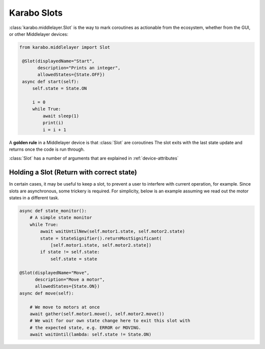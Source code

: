 Karabo Slots
============

:class:`karabo.middlelayer.Slot` is the way to mark coroutines as actionable
from the ecosystem, whether from the GUI, or other Middlelayer devices:

.. code-block:: Python

   from karabo.middlelayer import Slot

    @Slot(displayedName="Start",
          description="Prints an integer",
          allowedStates={State.OFF})
    async def start(self):
        self.state = State.ON

        i = 0
        while True:
            await sleep(1)
            print(i)
            i = i + 1


A **golden rule** in a Middlelayer device is that :class:`Slot` are coroutines
The slot exits with the last state update and returns once the code is run
through.

:class:`Slot` has a number of arguments that are explained in :ref:`device-attributes`


Holding a Slot (Return with correct state)
++++++++++++++++++++++++++++++++++++++++++
In certain cases, it may be useful to keep a slot, to prevent a user to
interfere with current operation, for example. Since slots are asynchronous,
some trickery is required. For simplicity, below is an example assuming we read
out the motor states in a different task.

.. code-block:: Python

    async def state_monitor():
        # A simple state monitor
        while True:
            await waitUntilNew(self.motor1.state, self.motor2.state)
            state = StateSignifier().returnMostSignificant(
                [self.motor1.state, self.motor2.state])
            if state != self.state:
                self.state = state

    @Slot(displayedName="Move",
          description="Move a motor",
          allowedStates={State.ON})
    async def move(self):

        # We move to motors at once
        await gather(self.motor1.move(), self.motor2.move())
        # We wait for our own state change here to exit this slot with
        # the expected state, e.g. ERROR or MOVING.
        await waitUntil(lambda: self.state != State.ON)

